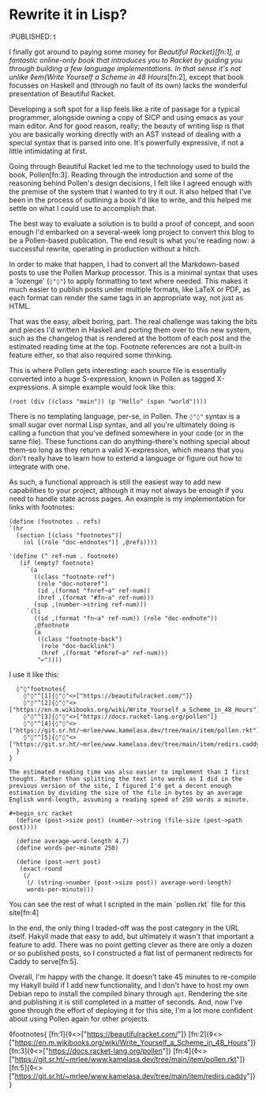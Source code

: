 * Rewrite it in Lisp?

:PROPERTIES:
:CREATED: [2021-06-15]
:CATEGORY: programming
:END:
:PUBLISHED: t

I finally got around to paying some money for /Beautiful Racket}[fn:1], a fantastic online-only book that introduces you to Racket by guiding you through building a few language implementations. In that sense it's not unlike ◊em{Write Yourself a Scheme in 48 Hours/[fn:2], except that book focusses on Haskell and (through no fault of its own) lacks the wonderful presentation of Beautiful Racket.

Developing a soft spot for a lisp feels like a rite of passage for a typical programmer, alongside owning a copy of SICP and using emacs as your main editor. And for good reason, really; the beauty of writing lisp is that you are basically working directly with an AST instead of dealing with a special syntax that is parsed into one. It's powerfully expressive, if not a little intimidating at first.

Going through Beautiful Racket led me to the technology used to build the book, Pollen[fn:3]. Reading through the introduction and some of the reasoning behind Pollen's design decisions, I felt like I agreed enough with the premise of the system that I wanted to try it out. It also helped that I've been in the process of outlining a book I'd like to write, and this helped me settle on what I could use to accomplish that.

The best way to evaluate a solution is to build a proof of concept, and soon enough I'd embarked on a several-week long project to convert this blog to be a Pollen-based publication. The end result is what you're reading now: a successful rewrite, operating in production without a hitch.

In order to make that happen, I had to convert all the Markdown-based posts to use the Pollen Markup processor. This is a minimal syntax that uses a 'lozenge' (~◊"◊"~) to apply formatting to text where needed. This makes it much easier to publish posts under multiple formats, like LaTeX or PDF, as each format can render the same tags in an appropriate way, not just as HTML.

That was the easy, albeit boring, part. The real challenge was taking the bits and pieces I'd written in Haskell and porting them over to this new system, such as the changelog that is rendered at the bottom of each post and the estimated reading time at the top. Footnote references are not a built-in feature either, so that also required some thinking.

This is where Pollen gets interesting: each source file is essentially converted into a huge S-expression, known in Pollen as tagged X-expressions. A simple example would look like this:

#+begin_src racket
  (root (div ((class "main")) (p "Hello" (span "world"))))
#+end_src

There is no templating language, per-se, in Pollen. The ~◊"◊"~ syntax is a small sugar over normal Lisp syntax, and all you're ultimately doing is calling a function that you've defined somewhere in your code (or in the same file). These functions can do anything--there's nothing special about them--so long as they return a valid X-expression, which means that you don't really have to learn how to extend a language or figure out how to integrate with one.

As such, a functional approach is still the easiest way to add new capabilities to your project, although it may not always be enough if you need to handle state across pages. An example is my implementation for links with footnotes:

#+begin_src racket
  (define (footnotes . refs)
  `(hr 
    (section [(class "footnotes")]
      (ol [(role "doc-endnotes")] ,@refs))))

  '(define (^ ref-num . footnote)
     (if (empty? footnote)
       `(a
         ((class "footnote-ref")
          (role "doc-noteref")
          (id ,(format "fnref~a" ref-num))
          (href ,(format "#fn~a" ref-num)))
         (sup ,(number->string ref-num)))
       `(li
         ((id ,(format "fn~a" ref-num)) (role "doc-endnote"))
         ,@footnote
         (a
          ((class "footnote-back")
           (role "doc-backlink")
           (href ,(format "#fnref~a" ref-num)))
          "↩"))))
#+end_src

I use it like this:

#+begin_src text
  ◊"◊"footnotes{
    ◊"◊"^[1]{◊"◊"<>["https://beautifulracket.com/"]}
    ◊"◊"^[2]{◊"◊"<>["https://en.m.wikibooks.org/wiki/Write_Yourself_a_Scheme_in_48_Hours"]}
    ◊"◊"^[3]{◊"◊"<>["https://docs.racket-lang.org/pollen"]}
    ◊"◊"^[4]{◊"◊"<>["https://git.sr.ht/~mrlee/www.kamelasa.dev/tree/main/item/pollen.rkt"]}
    ◊"◊"^[5]{◊"◊"<>["https://git.sr.ht/~mrlee/www.kamelasa.dev/tree/main/item/redirs.caddy"]}
  }
}

The estimated reading time was also easier to implement than I first thought. Rather than splitting the text into words as I did in the previous version of the site, I figured I'd get a decent enough estimation by dividing the size of the file in bytes by an average English word-length, assuming a reading speed of 250 words a minute.

#+begin_src racket
  (define (post->size post) (number->string (file-size (post->path post))))

  (define average-word-length 4.7)
  (define words-per-minute 250)
  
  (define (post->ert post)
   (exact-round
    (/
     (/ (string->number (post->size post)) average-word-length)
     words-per-minute)))
#+end_src

You can see the rest of what I scripted in the main `pollen.rkt` file for this site[fn:4]

In the end, the only thing I traded-off was the post category in the URL itself. Hakyll made that easy to add, but ultimately it wasn't that important a feature to add. There was no point getting clever as there are only a dozen or so published posts, so I constructed a flat list of permanent redirects for Caddy to serve[fn:5].

Overall, I'm happy with the change. It doesn't take 45 minutes to re-compile my Hakyll build if I add new functionality, and I don't have to host my own Debian repo to install the compiled binary through ~apt~. Rendering the site and publishing it is still completed in a matter of seconds. And, now I've gone through the effort of deploying it for this site, I'm a lot more confident about using Pollen again for other projects.

◊footnotes{
  [fn:1]{◊<>["https://beautifulracket.com/"]}
  [fn:2]{◊<>["https://en.m.wikibooks.org/wiki/Write_Yourself_a_Scheme_in_48_Hours"]}
  [fn:3]{◊<>["https://docs.racket-lang.org/pollen"]}
  [fn:4]{◊<>["https://git.sr.ht/~mrlee/www.kamelasa.dev/tree/main/item/pollen.rkt"]}
  [fn:5]{◊<>["https://git.sr.ht/~mrlee/www.kamelasa.dev/tree/main/item/redirs.caddy"]}
}
